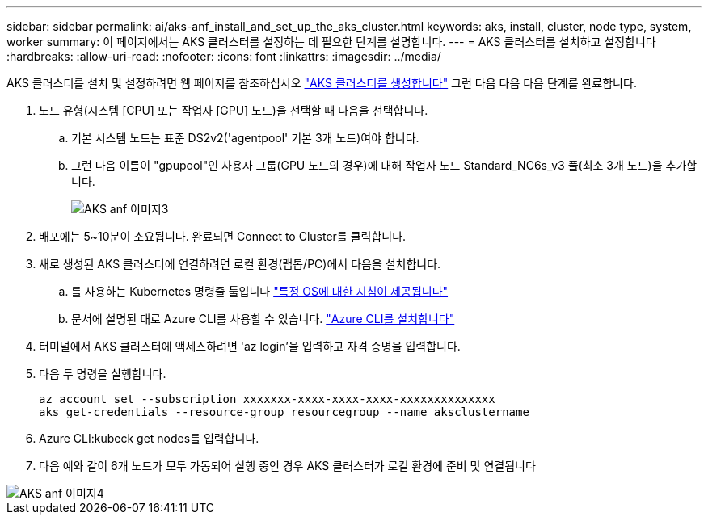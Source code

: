 ---
sidebar: sidebar 
permalink: ai/aks-anf_install_and_set_up_the_aks_cluster.html 
keywords: aks, install, cluster, node type, system, worker 
summary: 이 페이지에서는 AKS 클러스터를 설정하는 데 필요한 단계를 설명합니다. 
---
= AKS 클러스터를 설치하고 설정합니다
:hardbreaks:
:allow-uri-read: 
:nofooter: 
:icons: font
:linkattrs: 
:imagesdir: ../media/


[role="lead"]
AKS 클러스터를 설치 및 설정하려면 웹 페이지를 참조하십시오 https://docs.microsoft.com/azure/aks/kubernetes-walkthrough-portal["AKS 클러스터를 생성합니다"^] 그런 다음 다음 다음 단계를 완료합니다.

. 노드 유형(시스템 [CPU] 또는 작업자 [GPU] 노드)을 선택할 때 다음을 선택합니다.
+
.. 기본 시스템 노드는 표준 DS2v2('agentpool' 기본 3개 노드)여야 합니다.
.. 그런 다음 이름이 "gpupool"인 사용자 그룹(GPU 노드의 경우)에 대해 작업자 노드 Standard_NC6s_v3 풀(최소 3개 노드)을 추가합니다.
+
image::aks-anf_image3.png[AKS anf 이미지3]



. 배포에는 5~10분이 소요됩니다. 완료되면 Connect to Cluster를 클릭합니다.
. 새로 생성된 AKS 클러스터에 연결하려면 로컬 환경(랩톱/PC)에서 다음을 설치합니다.
+
.. 를 사용하는 Kubernetes 명령줄 툴입니다 https://kubernetes.io/docs/tasks/tools/install-kubectl/["특정 OS에 대한 지침이 제공됩니다"^]
.. 문서에 설명된 대로 Azure CLI를 사용할 수 있습니다. https://docs.microsoft.com/cli/azure/install-azure-cli["Azure CLI를 설치합니다"^]


. 터미널에서 AKS 클러스터에 액세스하려면 'az login'을 입력하고 자격 증명을 입력합니다.
. 다음 두 명령을 실행합니다.
+
....
az account set --subscription xxxxxxx-xxxx-xxxx-xxxx-xxxxxxxxxxxxxx
aks get-credentials --resource-group resourcegroup --name aksclustername
....
. Azure CLI:kubeck get nodes를 입력합니다.
. 다음 예와 같이 6개 노드가 모두 가동되어 실행 중인 경우 AKS 클러스터가 로컬 환경에 준비 및 연결됩니다


image::aks-anf_image4.png[AKS anf 이미지4]
